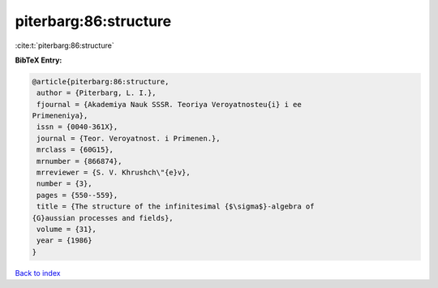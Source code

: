 piterbarg:86:structure
======================

:cite:t:`piterbarg:86:structure`

**BibTeX Entry:**

.. code-block:: bibtex

   @article{piterbarg:86:structure,
    author = {Piterbarg, L. I.},
    fjournal = {Akademiya Nauk SSSR. Teoriya Veroyatnosteu{i} i ee
   Primeneniya},
    issn = {0040-361X},
    journal = {Teor. Veroyatnost. i Primenen.},
    mrclass = {60G15},
    mrnumber = {866874},
    mrreviewer = {S. V. Khrushch\"{e}v},
    number = {3},
    pages = {550--559},
    title = {The structure of the infinitesimal {$\sigma$}-algebra of
   {G}aussian processes and fields},
    volume = {31},
    year = {1986}
   }

`Back to index <../By-Cite-Keys.html>`__
